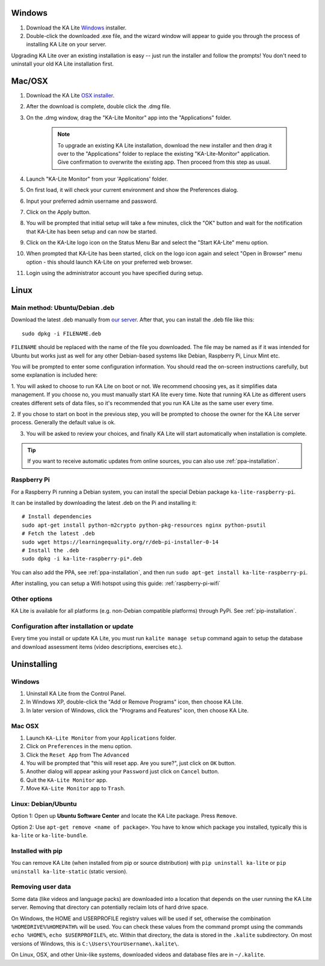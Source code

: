 Windows
=======

#. Download the KA Lite `Windows <https://learningequality.org/r/windows-installer-0-14>`_ installer.
#. Double-click the downloaded .exe file, and the wizard window will appear to guide you through the process of installing KA Lite on your server.

Upgrading KA Lite over an existing installation is easy -- just run the installer and follow the prompts!
You don't need to uninstall your old KA Lite installation first.

Mac/OSX
=======

#. Download the KA Lite `OSX installer <https://learningequality.org/r/osx-installer-0-14>`_.
#. After the download is complete, double click the .dmg file.
#. On the .dmg window, drag the "KA-Lite Monitor" app into the "Applications" folder.

    .. note::
        To upgrade an existing KA Lite installation, download the new installer and then drag it over to the "Applications"
        folder to replace the existing "KA-Lite-Monitor" application.
        Give confirmation to overwrite the existing app. Then proceed from this step as usual.
#. Launch "KA-Lite Monitor" from your 'Applications' folder.
#. On first load, it will check your current environment and show the Preferences dialog.
#. Input your preferred admin username and password.
#. Click on the Apply button.
#. You will be prompted that initial setup will take a few minutes, click the "OK" button and wait for the notification that KA-Lite has been setup and can now be started.
#. Click on the KA-Lite logo icon on the Status Menu Bar and select the "Start KA-Lite" menu option.
#. When prompted that KA-Lite has been started, click on the logo icon again and select "Open in Browser" menu option - this should launch KA-Lite on your preferred web browser.
#. Login using the administrator account you have specified during setup.

Linux
=====

Main method: Ubuntu/Debian .deb
_______________________________

Download the latest .deb manually from
`our server <https://learningequality.org/r/deb-bundle-installer-0-14>`_.
After that, you can install the .deb file like this::

    sudo dpkg -i FILENAME.deb


``FILENAME`` should be replaced with the name of the file you downloaded.
The file may be named as if it was intended for Ubuntu but works just as well for any other Debian-based systems like
Debian, Raspberry Pi, Linux Mint etc.

You will be prompted to enter some configuration information.
You should read the on-screen instructions carefully, but some explanation is included here:

1. You will asked to choose to run KA Lite on boot or not. We recommend choosing yes, as it simplifies data management.
If you choose no, you must manually start KA lite every time. Note that running KA Lite as different users creates
different sets of data files, so it's recommended that you run KA Lite as the same user every time.

.. image:: linux-install-startup.png
  :class: screenshot

2. If you chose to start on boot in the previous step, you will be prompted to choose the owner for the KA Lite server
process. Generally the default value is ok.

.. image:: linux-install-owner.png
  :class: screenshot

3. You will be asked to review your choices, and finally KA Lite will start automatically when installation is complete.


.. tip::
    If you want to receive automatic updates from online sources, you can
    also use :ref:`ppa-installation`.


.. _raspberry-pi-install:

Raspberry Pi
____________

For a Raspberry Pi running a Debian system, you can install the special Debian
package ``ka-lite-raspberry-pi``.

It can be installed by downloading the latest .deb on the Pi and installing it::

    # Install dependencies
    sudo apt-get install python-m2crypto python-pkg-resources nginx python-psutil
    # Fetch the latest .deb
    sudo wget https://learningequality.org/r/deb-pi-installer-0-14
    # Install the .deb
    sudo dpkg -i ka-lite-raspberry-pi*.deb

You can also add the PPA, see :ref:`ppa-installation`, and then
run ``sudo apt-get install ka-lite-raspberry-pi``. 

After installing, you can setup a Wifi hotspot using this guide:
:ref:`raspberry-pi-wifi`


Other options
_____________

KA Lite is available for all platforms (e.g. non-Debian compatible platforms)
through PyPi. See :ref:`pip-installation`.


Configuration after installation or update
__________________________________________

Every time you install or update KA Lite, you must run ``kalite manage setup`` command again to setup the database and download assessment items (video descriptions,
exercises etc.).


Uninstalling
============

Windows
_______

1. Uninstall KA Lite from the Control Panel.
2. In Windows XP, double-click the "Add or Remove Programs" icon, then choose KA Lite.
3. In later version of Windows, click the "Programs and Features" icon, then choose KA Lite.

Mac OSX
_______

1. Launch ``KA-Lite Monitor`` from your ``Applications`` folder.
2. Click on ``Preferences`` in the menu option.
3. Click the ``Reset App`` from The ``Advanced``
4. You will be prompted that "this will reset app. Are you sure?", just click on ``OK`` button.
5. Another dialog will appear asking your ``Password`` just click on ``Cancel`` button.
6. Quit the ``KA-Lite Monitor`` app.
7. Move ``KA-Lite Monitor`` app to ``Trash``.


Linux: Debian/Ubuntu
____________________

Option 1: Open up **Ubuntu Software Center** and locate the KA Lite package.
Press ``Remove``.

Option 2: Use ``apt-get remove <name of package>``. You have to know which
package you installed, typically this is ``ka-lite`` or ``ka-lite-bundle``.


Installed with pip
__________________

You can remove KA Lite (when installed from pip or source distribution) with
``pip uninstall ka-lite`` or ``pip uninstall ka-lite-static`` (static version).


Removing user data
__________________

Some data (like videos and language packs) are downloaded into a location that
depends on the user running the KA Lite server. Removing that directory can
potentially reclaim lots of hard drive space.

On Windows, the HOME and USERPROFILE registry values will be used if set,
otherwise the combination ``%HOMEDRIVE%%HOMEPATH%`` will be used.
You can check these values from the command prompt using the commands
``echo %HOME%``, ``echo $USERPROFILE%``, etc.
Within that directory, the data is stored in the ``.kalite`` subdirectory.
On most versions of Windows, this is ``C:\Users\YourUsername\.kalite\``.

On Linux, OSX, and other Unix-like systems, downloaded videos and database files are in ``~/.kalite``.
